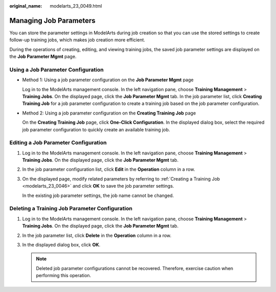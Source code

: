 :original_name: modelarts_23_0049.html

.. _modelarts_23_0049:

Managing Job Parameters
=======================

You can store the parameter settings in ModelArts during job creation so that you can use the stored settings to create follow-up training jobs, which makes job creation more efficient.

During the operations of creating, editing, and viewing training jobs, the saved job parameter settings are displayed on the **Job Parameter Mgmt** page.

Using a Job Parameter Configuration
-----------------------------------

-  Method 1: Using a job parameter configuration on the **Job Parameter Mgmt** page

   Log in to the ModelArts management console. In the left navigation pane, choose **Training Management** > **Training Jobs**. On the displayed page, click the **Job Parameter Mgmt** tab. In the job parameter list, click **Creating Training Job** for a job parameter configuration to create a training job based on the job parameter configuration.

-  Method 2: Using a job parameter configuration on the **Creating Training Job** page

   On the **Creating Training Job** page, click **One-Click Configuration**. In the displayed dialog box, select the required job parameter configuration to quickly create an available training job.

Editing a Job Parameter Configuration
-------------------------------------

#. Log in to the ModelArts management console. In the left navigation pane, choose **Training Management** > **Training Jobs**. On the displayed page, click the **Job Parameter Mgmt** tab.

#. In the job parameter configuration list, click **Edit** in the **Operation** column in a row.

#. On the displayed page, modify related parameters by referring to :ref:`Creating a Training Job <modelarts_23_0046>` and click **OK** to save the job parameter settings.

   In the existing job parameter settings, the job name cannot be changed.

Deleting a Training Job Parameter Configuration
-----------------------------------------------

#. Log in to the ModelArts management console. In the left navigation pane, choose **Training Management** > **Training Jobs**. On the displayed page, click the **Job Parameter Mgmt** tab.
#. In the job parameter list, click **Delete** in the **Operation** column in a row.
#. In the displayed dialog box, click **OK**.

   .. note::

      Deleted job parameter configurations cannot be recovered. Therefore, exercise caution when performing this operation.

